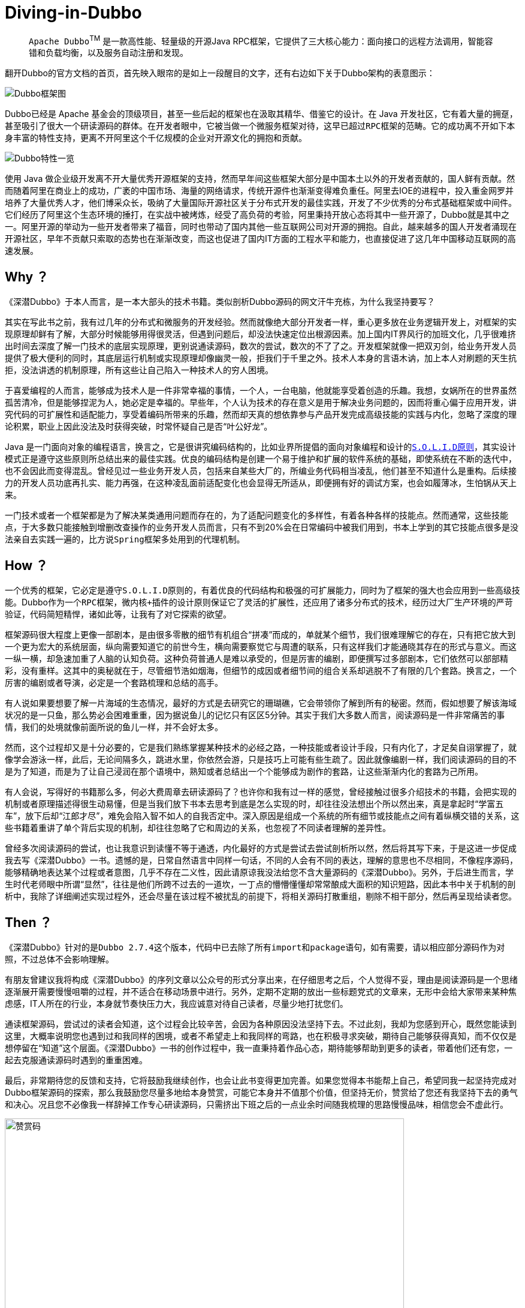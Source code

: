 # Diving-in-Dubbo

____
``Apache Dubbo``^TM^ 是一款高性能、轻量级的开源Java RPC框架，它提供了三大核心能力：面向接口的远程方法调用，智能容错和负载均衡，以及服务自动注册和发现。
____

翻开Dubbo的官方文档的首页，首先映入眼帘的是如上一段醒目的文字，还有右边如下关于Dubbo架构的表意图示：

image::res/imgs/dubbo_sim_architecture.png["Dubbo框架图",align=center]

Dubbo已经是 Apache 基金会的顶级项目，甚至一些后起的框架也在汲取其精华、借鉴它的设计。在 Java 开发社区，它有着大量的拥趸，甚至吸引了很大一个研读源码的群体。在开发者眼中，它被当做一个微服务框架对待，这早已超过``RPC框架``的范畴。它的成功离不开如下本身丰富的特性支持，更离不开阿里这个千亿规模的企业对开源文化的拥抱和贡献。

image::res/imgs/dubbo_feature.png["Dubbo特性一览",align=center]

使用 Java 做企业级开发离不开大量优秀开源框架的支持，然而早年间这些框架大部分是中国本土以外的开发者贡献的，国人鲜有贡献。然而随着阿里在商业上的成功，广袤的中国市场、海量的网络请求，传统开源件也渐渐变得难负重任。阿里去IOE的进程中，投入重金网罗并培养了大量优秀人才，他们博采众长，吸纳了大量国际开源社区关于分布式开发的最佳实践，开发了不少优秀的分布式基础框架或中间件。它们经历了阿里这个生态环境的捶打，在实战中被烤炼，经受了高负荷的考验，阿里秉持开放心态将其中一些开源了，Dubbo就是其中之一。阿里开源的举动为一些开发者带来了福音，同时也带动了国内其他一些互联网公司对开源的拥抱。自此，越来越多的国人开发者涌现在开源社区，早年不贡献只索取的态势也在渐渐改变，而这也促进了国内IT方面的工程水平和能力，也直接促进了这几年中国移动互联网的高速发展。

== Why ？

《深潜Dubbo》于本人而言，是一本大部头的技术书籍。类似剖析Dubbo源码的网文汗牛充栋，为什么我坚持要写？

其实在写此书之前，我有过几年的分布式和微服务的开发经验。然而就像绝大部分开发者一样，重心更多放在业务逻辑开发上，对框架的实现原理却鲜有了解，大部分时候能够用得很灵活，但遇到问题后，却没法快速定位出根源因素。加上国内IT界风行的加班文化，几乎很难挤出时间去深度了解一门技术的底层实现原理，更别说通读源码，数次的尝试，数次的不了了之。开发框架就像一把双刃剑，给业务开发人员提供了极大便利的同时，其底层运行机制或实现原理却像幽灵一般，拒我们于千里之外。技术人本身的言语木讷，加上本人对刷题的天生抗拒，没法讲透的机制原理，所有这些让自己陷入一种技术人的``穷人困境``。

于喜爱编程的人而言，能够成为技术人是一件非常幸福的事情，一个人，一台电脑，他就能享受着创造的乐趣。我想，女娲所在的世界虽然孤苦清冷，但是能够捏泥为人，她必定是幸福的。早些年，个人认为技术的存在意义是用于解决业务问题的，因而将重心偏于应用开发，讲究代码的可扩展性和适配能力，享受着编码所带来的乐趣，然而却天真的想依靠参与产品开发完成``高级技能``的实践与内化，忽略了深度的理论积累，职业上因此没法及时获得突破，时常怀疑自己是否“叶公好龙”。

Java 是一门面向对象的编程语言，换言之，它是很讲究编码结构的，比如业界所提倡的面向对象编程和设计的``link:https://learnku.com/articles/4160/solid-notes-on-object-oriented-design-and-programming-oodoop[S.O.L.I.D原则]``，其实设计模式正是遵守这些原则所总结出来的最佳实践。优良的编码结构是创建一个易于维护和扩展的软件系统的基础，即使系统在不断的迭代中，也不会因此而变得混乱。曾经见过一些业务开发人员，包括来自某些大厂的，所编业务代码相当凌乱，他们甚至不知道什么是重构。后续接力的开发人员功底再扎实、能力再强，在这种凌乱面前适配变化也会显得无所适从，即便拥有好的调试方案，也会如履薄冰，生怕锅从天上来。

一门技术或者一个框架都是为了解决某类通用问题而存在的，为了适配问题变化的多样性，有着各种各样的技能点。然而通常，这些技能点，于大多数只能接触到增删改查操作的业务开发人员而言，只有不到20%会在日常编码中被我们用到，书本上学到的其它技能点很多是没法亲自去实践一遍的，比方说``Spring``框架多处用到的代理机制。

== How ？

一个优秀的框架，它必定是遵守``S.O.L.I.D原则``的，有着优良的代码结构和极强的可扩展能力，同时为了框架的强大也会应用到一些``高级技能``。Dubbo作为一个``RPC``框架，``微内核+插件``的设计原则保证它了灵活的扩展性，还应用了诸多分布式的技术，经历过大厂生产环境的严苛验证，代码简短精悍，诸如此等，让我有了对它探索的欲望。

框架源码很大程度上更像一部剧本，是由很多零散的细节有机组合“拼凑”而成的，单就某个细节，我们很难理解它的存在，只有把它放大到一个更为宏大的系统层面，纵向需要知道它的前世今生，横向需要察觉它与周遭的联系，只有这样我们才能通晓其存在的形式与意义。而这一纵一横，却急速加重了人脑的认知负荷。这种负荷普通人是难以承受的，但是厉害的编剧，即便撰写过多部剧本，它们依然可以部部精彩，没有重样。这其中的奥秘就在于，尽管细节浩如烟海，但细节的成因或者细节间的组合关系却逃脱不了有限的几个套路。换言之，一个厉害的编剧或者导演，必定是一个套路梳理和总结的高手。

有人说如果要想要了解一片海域的生态情况，最好的方式是去研究它的珊瑚礁，它会带领你了解到所有的秘密。然而，假如想要了解该海域状况的是一只鱼，那么势必会困难重重，因为据说鱼儿的记忆只有区区5分钟。其实于我们大多数人而言，阅读源码是一件非常痛苦的事情，我们的处境就像前面所说的鱼儿一样，并不会好太多。

然而，这个过程却又是十分必要的，它是我们熟练掌握某种技术的必经之路，一种技能或者设计手段，只有内化了，才足矣自诩掌握了，就像学会游泳一样，此后，无论间隔多久，跳进水里，你依然会游，只是技巧上可能有些生疏了。因此就像编剧一样，我们阅读源码的目的不是为了知道，而是为了让自己浸润在那个语境中，熟知或者总结出一个个能够成为剧作的套路，让这些渐渐内化的套路为己所用。

有人会说，写得好的书籍那么多，何必大费周章去研读源码了？也许你和我有过一样的感觉，曾经接触过很多介绍技术的书籍，会把实现的机制或者原理描述得很生动易懂，但是当我们放下书本去思考到底是怎么实现的时，却往往没法想出个所以然出来，真是拿起时“学富五车”，放下后却“江郎才尽”，难免会陷入智不如人的自我否定中。深入原因是组成一个系统的所有细节或技能点之间有着纵横交错的关系，这些书籍着重讲了单个背后实现的机制，却往往忽略了它和周边的关系，也忽视了不同读者理解的差异性。

曾经多次阅读源码的尝试，也让我意识到读懂不等于通透，内化最好的方式是尝试去尝试剖析所以然，然后将其写下来，于是这进一步促成我去写《深潜Dubbo》一书。遗憾的是，日常自然语言中同样一句话，不同的人会有不同的表达，理解的意思也不尽相同，不像程序源码，能够精确地表达某个过程或者意图，几乎不存在二义性，因此请原谅我没法给您不含大量源码的《深潜Dubbo》。另外，于后进生而言，学生时代老师眼中所谓“显然”，往往是他们所跨不过去的一道坎，一丁点的懵懵懂懂却常常酿成大面积的知识短路，因此本书中关于机制的剖析中，我除了详细阐述实现过程外，还会尽量在该过程不被扰乱的前提下，将相关源码打散重组，剔除不相干部分，然后再呈现给读者您。

== Then ？

[.line-through]#《深潜Dubbo》针对的是``Dubbo 2.7.4``这个版本，代码中已去除了所有``import``和``package``语句，如有需要，请以相应部分源码作为对照，不过总体不会影响理解。#

有朋友曾建议我将构成《深潜Dubbo》的序列文章以公众号的形式分享出来，在仔细思考之后，个人觉得不妥，理由是阅读源码是一个思绪逐渐展开需要慢慢咀嚼的过程，并不适合在移动场景中进行。另外，定期不定期的放出一些``标题党``式的文章来，无形中会给大家带来某种焦虑感，IT人所在的行业，本身就节奏快压力大，我应诚意对待自己读者，尽量少地打扰您们。

通读框架源码，尝试过的读者会知道，这个过程会比较辛苦，会因为各种原因没法坚持下去。不过此刻，我却为您感到开心，既然您能读到这里，大概率说明您也遇到过和我同样的困境，或者不希望走上和我同样的弯路，也在积极寻求突破，期待自己能够获得真知，而不仅仅是想停留在“知道”这个层面。《深潜Dubbo》一书的创作过程中，我一直秉持着作品心态，期待能够帮助到更多的读者，带着他们还有您，一起去克服通读源码时遇到的重重困难。

[small]##最后，非常期待您的反馈和支持，它将鼓励我继续创作，也会让此书变得更加完善。如果您觉得本书能帮上自己，希望同我一起坚持完成对Dubbo框架源码的探索，那么我鼓励您尽量多地给本身赞赏，可能它本身并不值那个价值，但坚持无价，赞赏给了您还有我坚持下去的勇气和决心。况且您不必像我一样辞掉工作专心研读源码，只需挤出下班之后的一点业余时间随我梳理的思路慢慢品味，相信您会不虚此行。##

image::res/imgs/pick_up.jpeg["赞赏码",666,align=center]

[big]###*如果此书能为您辉煌的职业生涯贡献一点点力量的话，那将是我人生莫大的荣幸。*###
